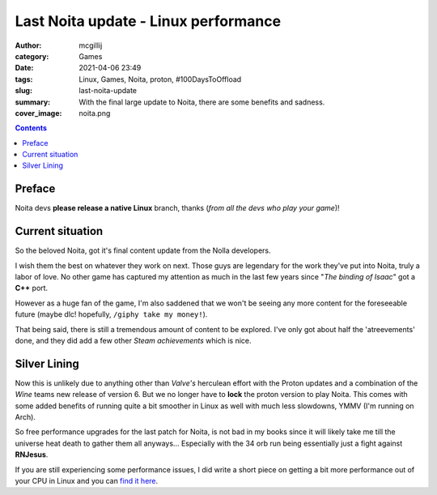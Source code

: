 Last Noita update - Linux performance
#####################################

:author: mcgillij
:category: Games
:date: 2021-04-06 23:49
:tags: Linux, Games, Noita, proton, #100DaysToOffload
:slug: last-noita-update
:summary: With the final large update to Noita, there are some benefits and sadness.
:cover_image: noita.png

.. contents::

Preface
*******

Noita devs **please release a native Linux** branch, thanks (*from all the devs who play your game*)!

Current situation
*****************

So the beloved Noita, got it's final content update from the Nolla developers.

I wish them the best on whatever they work on next. Those guys are legendary for the work they've put into Noita, truly a labor of love. No other game has captured my attention as much in the last few years since "*The binding of Isaac*" got a **C++** port.

However as a huge fan of the game, I'm also saddened that we won't be seeing any more content for the foreseeable future (maybe dlc! hopefully, ``/giphy take my money!``).

That being said, there is still a tremendous amount of content to be explored. I've only got about half the 'atreevements' done, and they did add a few other *Steam achievements* which is nice.

Silver Lining
*************

Now this is unlikely due to anything other than *Valve's* herculean effort with the Proton updates and a combination of the *Wine* teams new release of version 6. But we no longer have to **lock** the proton version to play Noita. This comes with some added benefits of running quite a bit smoother in Linux as well with much less slowdowns, YMMV (I'm running on Arch).

So free performance upgrades for the last patch for Noita, is not bad in my books since it will likely take me till the universe heat death to gather them all anyways... Especially with the 34 orb run being essentially just a fight against **RNJesus**.

If you are still experiencing some performance issues, I did write a short piece on getting a bit more performance out of your CPU in Linux and you can `find it here </noita-linux-performance-tweaks.html>`_.
